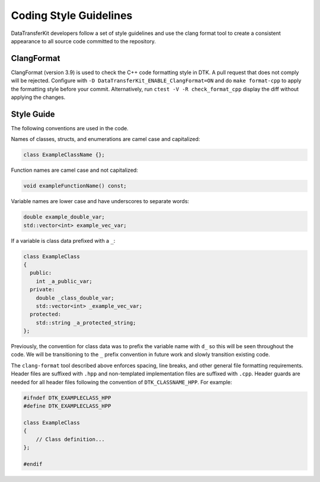 Coding Style Guidelines
=======================

DataTransferKit developers follow a set of style guidelines and use the clang
format tool to create a consistent appearance to all source code committed to
the repository.

ClangFormat
-----------

ClangFormat (version 3.9) is used to check the C++ code formatting style in
DTK.  A pull request that does not comply will be rejected. Configure with
``-D DataTransferKit_ENABLE_ClangFormat=ON`` and do ``make format-cpp`` to
apply the formatting style before your commit.  Alternatively, run
``ctest -V -R check_format_cpp`` display the diff without applying the
changes.

Style Guide
-----------

The following conventions are used in the code.

Names of classes, structs, and enumerations are camel case and capitalized:

.. code-block:: c++

   class ExampleClassName {};

Function names are camel case and not capitalized:

.. code-block:: c++

   void exampleFunctionName() const;

Variable names are lower case and have underscores to separate words:

.. code-block:: c++

   double example_double_var;
   std::vector<int> example_vec_var;

If a variable is class data prefixed with a ``_``:

.. code-block:: c++

   class ExampleClass
   {
     public:
       int _a_public_var;
     private:
       double _class_double_var;
       std::vector<int> _example_vec_var;
     protected:
       std::string _a_protected_string;
   };

Previously, the convention for class data was to prefix the variable name with
``d_`` so this will be seen throughout the code. We will be transitioning to
the ``_`` prefix convention in future work and slowly transition existing
code.

The ``clang-format`` tool described above enforces spacing, line breaks, and
other general file formatting requirements. Header files are suffixed with
``.hpp`` and non-templated implementation files are suffixed with
``.cpp``. Header guards are needed for all header files following the
convention of ``DTK_CLASSNAME_HPP``. For example:

.. code-block:: c++

  #ifndef DTK_EXAMPLECLASS_HPP
  #define DTK_EXAMPLECLASS_HPP

  class ExampleClass
  {
      // Class definition...
  };

  #endif

